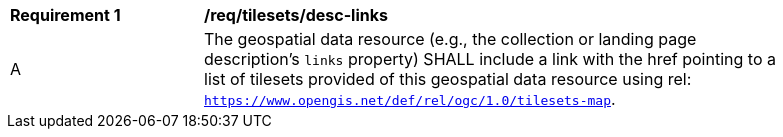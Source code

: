 [[req_tilesets_desc-links]]
[width="90%",cols="2,6a"]
|===
^|*Requirement {counter:req-id}* |*/req/tilesets/desc-links*
^|A |The geospatial data resource (e.g., the collection or landing page description's `links` property) SHALL include a link with the href pointing to a list of tilesets provided of this geospatial data resource using rel: `https://www.opengis.net/def/rel/ogc/1.0/tilesets-map`.
|===
